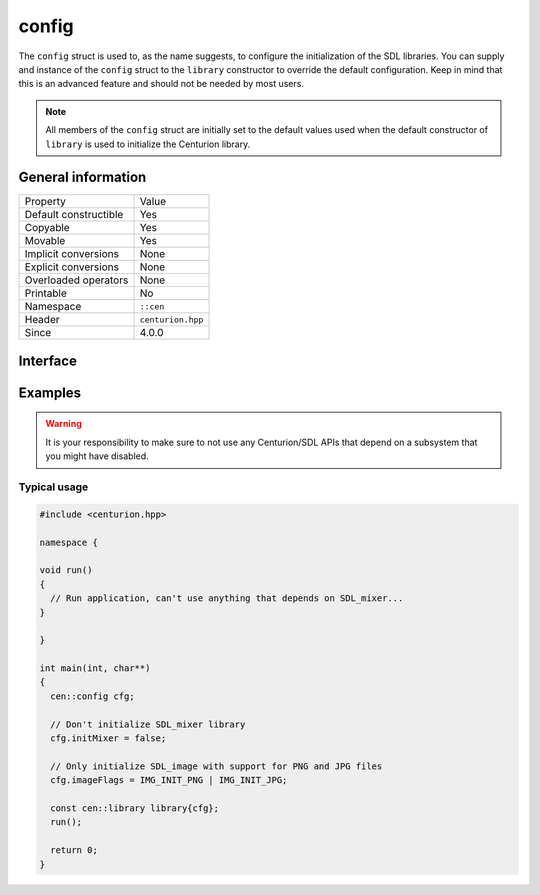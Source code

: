 config
======

The ``config`` struct is used to, as the name suggests, to configure 
the initialization of the SDL libraries. You can supply and 
instance of the ``config`` struct to the ``library`` constructor to 
override the default configuration. Keep in mind that this is an 
advanced feature and should not be needed by most users.

.. note::

  All members of the ``config`` struct are initially set to the 
  default values used when the default constructor of ``library`` 
  is used to initialize the Centurion library.

General information
-------------------

======================  =========================================
  Property               Value
----------------------  -----------------------------------------
Default constructible    Yes
Copyable                 Yes
Movable                  Yes
Implicit conversions     None
Explicit conversions     None
Overloaded operators     None
Printable                No
Namespace                ``::cen``
Header                   ``centurion.hpp``
Since                    4.0.0
======================  =========================================

Interface 
---------

.. doxygenstruct:: cen::config
  :members:
  :undoc-members:
  :outline:
  :no-link: 

Examples
--------

.. warning::

  It is your responsibility to make sure to not use any Centurion/SDL APIs 
  that depend on a subsystem that you might have disabled.

Typical usage 
~~~~~~~~~~~~~

.. code:: C++ 

  #include <centurion.hpp>

  namespace {

  void run()
  {
    // Run application, can't use anything that depends on SDL_mixer...
  }
  
  }

  int main(int, char**) 
  {
    cen::config cfg;

    // Don't initialize SDL_mixer library
    cfg.initMixer = false; 

    // Only initialize SDL_image with support for PNG and JPG files
    cfg.imageFlags = IMG_INIT_PNG | IMG_INIT_JPG;

    const cen::library library{cfg};
    run();

    return 0;
  }

